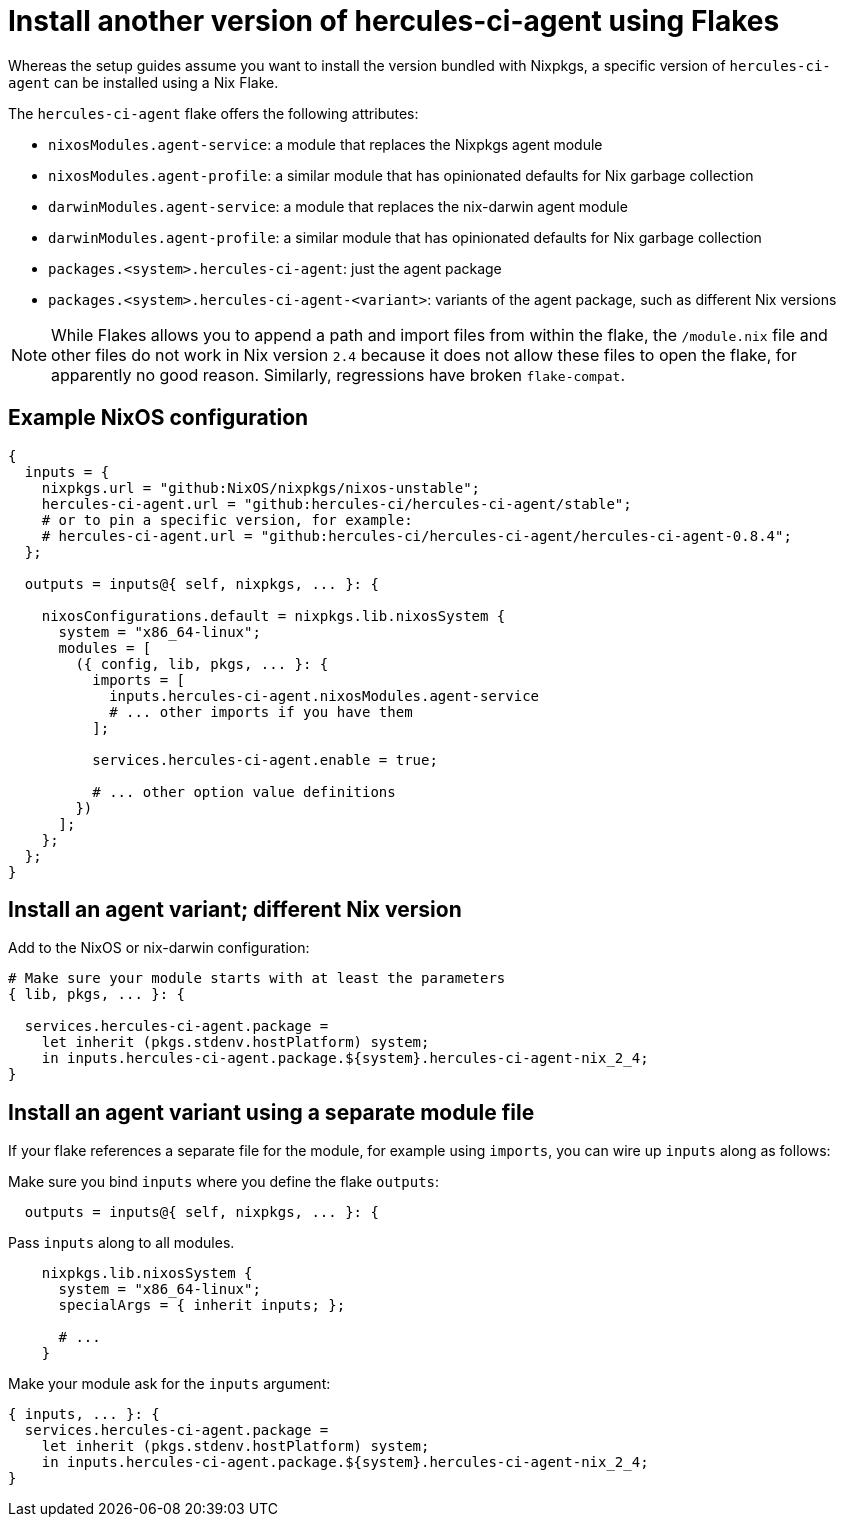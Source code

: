 
# Install another version of hercules-ci-agent using Flakes

Whereas the setup guides assume you want to install the version bundled with
Nixpkgs, a specific version of `hercules-ci-agent` can be installed using
a Nix Flake.

The `hercules-ci-agent` flake offers the following attributes:

* `nixosModules.agent-service`: a module that replaces the Nixpkgs agent module
* `nixosModules.agent-profile`: a similar module that has opinionated defaults for Nix garbage collection
* `darwinModules.agent-service`: a module that replaces the nix-darwin agent module
* `darwinModules.agent-profile`: a similar module that has opinionated defaults for Nix garbage collection
* `packages.<system>.hercules-ci-agent`: just the agent package
* `packages.<system>.hercules-ci-agent-<variant>`: variants of the agent package, such as different Nix versions

NOTE: While Flakes allows you to append a path and import files from within the flake, the `/module.nix` file and other files do not work in Nix version `2.4` because it does not allow these files to open the flake, for apparently no good reason. Similarly, regressions have broken `flake-compat`.

[[example-nixos]]
## Example NixOS configuration

```nix`
{
  inputs = {
    nixpkgs.url = "github:NixOS/nixpkgs/nixos-unstable";
    hercules-ci-agent.url = "github:hercules-ci/hercules-ci-agent/stable";
    # or to pin a specific version, for example:
    # hercules-ci-agent.url = "github:hercules-ci/hercules-ci-agent/hercules-ci-agent-0.8.4";
  };

  outputs = inputs@{ self, nixpkgs, ... }: {

    nixosConfigurations.default = nixpkgs.lib.nixosSystem {
      system = "x86_64-linux";
      modules = [
        ({ config, lib, pkgs, ... }: {
          imports = [
            inputs.hercules-ci-agent.nixosModules.agent-service
            # ... other imports if you have them
          ];

          services.hercules-ci-agent.enable = true;
          
          # ... other option value definitions
        })
      ];
    };
  };
}
```

[[agent-package-variant]]
## Install an agent variant; different Nix version

Add to the NixOS or nix-darwin configuration:

```nix
# Make sure your module starts with at least the parameters
{ lib, pkgs, ... }: {

  services.hercules-ci-agent.package =
    let inherit (pkgs.stdenv.hostPlatform) system;
    in inputs.hercules-ci-agent.package.${system}.hercules-ci-agent-nix_2_4;
}
```


[[agent-package-variant-separate-module]]
## Install an agent variant using a separate module file

If your flake references a separate file for the module, for example using `imports`, you can wire up `inputs` along as follows:

Make sure you bind `inputs` where you define the flake `outputs`:

```nix
  outputs = inputs@{ self, nixpkgs, ... }: {
```

Pass `inputs` along to all modules.

```nix`
    nixpkgs.lib.nixosSystem {
      system = "x86_64-linux";
      specialArgs = { inherit inputs; };

      # ...
    }
```

Make your module ask for the `inputs` argument:

```nix
{ inputs, ... }: {
  services.hercules-ci-agent.package =
    let inherit (pkgs.stdenv.hostPlatform) system;
    in inputs.hercules-ci-agent.package.${system}.hercules-ci-agent-nix_2_4;
}
```
